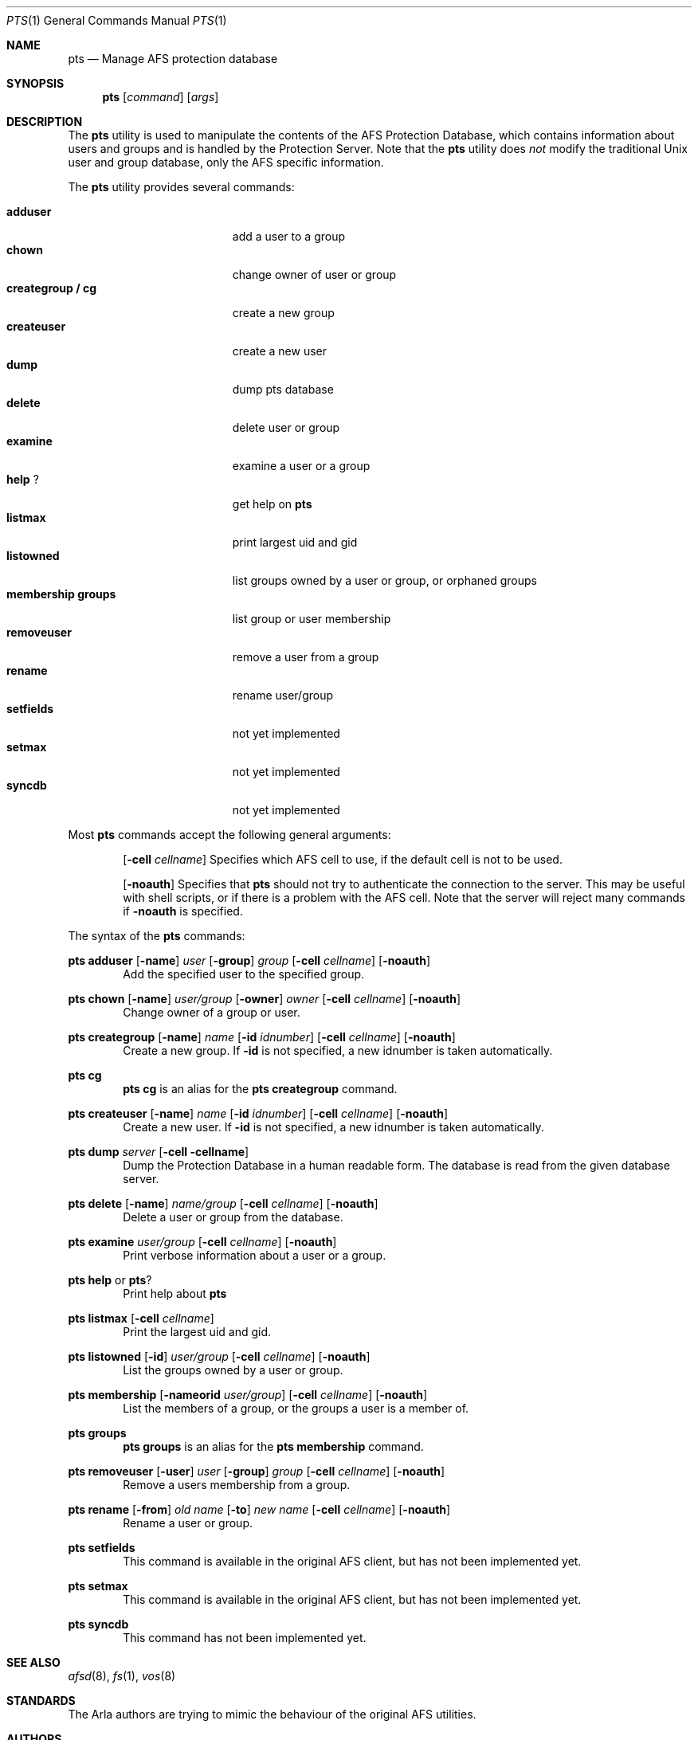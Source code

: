 .Dd March 25, 2000
.Dt PTS 1
.Os
.Sh NAME
.Nm pts
.Nd Manage AFS protection database
.Sh SYNOPSIS
.Nm pts
.Op Ar command
.Op Ar args
.Sh DESCRIPTION
The
.Nm
utility is used to manipulate the contents of the AFS Protection Database,
which contains information about users and groups and is handled by the
Protection Server.
Note that the
.Nm
utility does
.Em not
modify the traditional
.Ux
user and group database, only the AFS specific information.
.Pp
The
.Nm
utility provides several commands:
.Pp
.Bl -tag -width "membership groups" -compact
.It Cm adduser
add a user to a group
.It Cm chown
change owner of user or group
.It Cm creategroup / cg
create a new group
.It Cm createuser
create a new user
.It Cm dump
dump pts database
.It Cm delete
delete user or group
.It Cm examine
examine a user or a group
.It Cm help Cm ?
get help on
.Nm
.It Cm listmax
print largest uid and gid
.It Cm listowned
list groups owned by a user or group, or orphaned groups
.It Cm membership Cm groups
list group or user membership
.It Cm removeuser
remove a user from a group
.It Cm rename
rename user/group
.It Cm setfields
not yet implemented
.It Cm setmax
not yet implemented
.It Cm syncdb
not yet implemented
.El
.Pp
Most
.Nm
commands accept the following general arguments:
.Pp
.Bd -filled -offset indent -compact
.Op Fl cell Ar cellname
Specifies which AFS cell to use, if the default cell is not to be used.
.Pp
.Op Fl noauth
Specifies that
.Nm
should not try to authenticate the connection to the server.
This may be
useful with shell scripts, or if there is a problem with the AFS cell.
Note that the server will reject many commands if
.Fl noauth
is specified.
.Ed
.Pp
The syntax of the
.Nm
commands:
.Pp
.Ic pts adduser
.Op Fl name
.Ar user
.Op Fl group
.Ar group
.Op Fl cell Ar cellname
.Op Fl noauth
.Bd -filled -offset indent -compact
Add the specified user to the specified group.
.Ed
.Pp
.Ic pts chown
.Op Fl name
.Ar user/group
.Op Fl owner
.Ar owner
.Op Fl cell Ar cellname
.Op Fl noauth
.Bd -filled -offset indent -compact
Change owner of a group or user.
.Ed
.Pp
.Ic pts creategroup
.Op Fl name
.Ar name
.Op Fl id Ar idnumber
.Op Fl cell Ar cellname
.Op Fl noauth
.Bd -filled -offset indent -compact
Create a new group.
If
.Fl id
is not specified, a new idnumber is taken automatically.
.Ed
.Pp
.Ic pts cg
.Bd -filled -offset indent -compact
.Ic pts cg
is an alias for the
.Ic pts creategroup
command.
.Ed
.Pp
.Ic pts createuser
.Op Fl name
.Ar name
.Op Fl id Ar idnumber
.Op Fl cell Ar cellname
.Op Fl noauth
.Bd -filled -offset indent -compact
Create a new user.
If
.Fl id
is not specified, a new idnumber is taken automatically.
.Ed
.Pp
.Ic pts dump
.Ar server
.Op Fl cell cellname
.Bd -filled -offset indent -compact
Dump the Protection Database in a human readable form.
The database is read from the given database server.
.Ed
.Pp
.Ic pts delete
.Op Fl name
.Ar name/group
.Op Fl cell Ar cellname
.Op Fl noauth
.Bd -filled -offset indent -compact
Delete a user or group from the database.
.Ed
.Pp
.Ic pts examine
.Ar user/group
.Op Fl cell Ar cellname
.Op Fl noauth
.Bd -filled -offset indent -compact
Print verbose information about a user or a group.
.Ed
.Pp
.Ic pts help
or
.Ic pts ?
.Bd -filled -offset indent -compact
Print help about
.Nm
.Ed
.Pp
.Ic pts listmax
.Op Fl cell Ar cellname
.Bd -filled -offset indent -compact
Print the largest uid and gid.
.Ed
.Pp
.Ic pts listowned
.Op Fl id
.Ar user/group
.Op Fl cell Ar cellname
.Op Fl noauth
.Bd -filled -offset indent -compact
List the groups owned by a user or group.
.Ed
.Pp
.Ic pts membership
.Op Fl nameorid Ar user/group
.Op Fl cell Ar cellname
.Op Fl noauth
.Bd -filled -offset indent -compact
List the members of a group, or the groups a user is a member of.
.Ed
.Pp
.Ic pts groups
.Bd -filled -offset indent -compact
.Ic pts groups
is an alias for the
.Ic pts membership
command.
.Ed
.Pp
.Ic pts removeuser
.Op Fl user
.Ar user
.Op Fl group
.Ar group
.Op Fl cell Ar cellname
.Op Fl noauth
.Bd -filled -offset indent -compact
Remove a users membership from a group.
.Ed
.Pp
.Ic pts rename
.Op Fl from
.Ar "old name"
.Op Fl to
.Ar "new name"
.Op Fl cell Ar cellname
.Op Fl noauth
.Bd -filled -offset indent -compact
Rename a user or group.
.Ed
.Pp
.Ic pts setfields
.Bd -filled -offset indent -compact
This command is available in the original AFS client, but has not been
implemented yet.
.Ed
.Pp
.Ic pts setmax
.Bd -filled -offset indent -compact
This command is available in the original AFS client, but has not been
implemented yet.
.Ed
.Pp
.Ic pts syncdb
.Bd -filled -offset indent -compact
This command has not been implemented yet.
.Ed
.Sh SEE ALSO
.Xr afsd 8 ,
.Xr fs 1 ,
.Xr vos 8
.Sh STANDARDS
The Arla authors are trying to mimic the behaviour of the original AFS
utilities.
.Sh AUTHORS
The Arla project <http://www.stacken.kth.se/project/arla/>.
.Sh BUGS
Some commands are not implemented yet.
